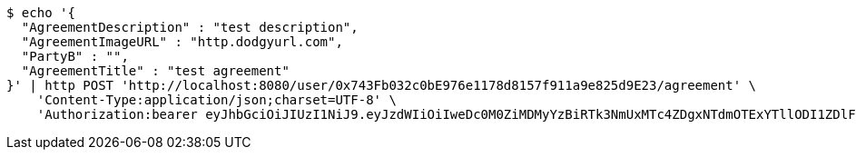 [source,bash]
----
$ echo '{
  "AgreementDescription" : "test description",
  "AgreementImageURL" : "http.dodgyurl.com",
  "PartyB" : "",
  "AgreementTitle" : "test agreement"
}' | http POST 'http://localhost:8080/user/0x743Fb032c0bE976e1178d8157f911a9e825d9E23/agreement' \
    'Content-Type:application/json;charset=UTF-8' \
    'Authorization:bearer eyJhbGciOiJIUzI1NiJ9.eyJzdWIiOiIweDc0M0ZiMDMyYzBiRTk3NmUxMTc4ZDgxNTdmOTExYTllODI1ZDlFMjMiLCJleHAiOjE2MzE4MjcxNDl9.hOOSB25GRN3Yi88T4i4akZnFFU6pbv_vSkB9ymrKRJ8'
----